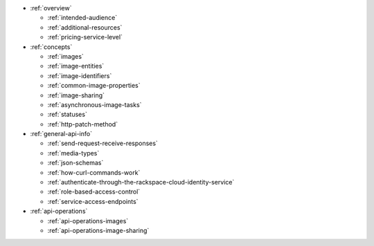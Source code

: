 * :ref:`overview`

  * :ref:`intended-audience`
  * :ref:`additional-resources`
  * :ref:`pricing-service-level`

* :ref:`concepts`

  * :ref:`images`
  * :ref:`image-entities`
  * :ref:`image-identifiers`
  * :ref:`common-image-properties`
  * :ref:`image-sharing`
  * :ref:`asynchronous-image-tasks`
  * :ref:`statuses`
  * :ref:`http-patch-method`

* :ref:`general-api-info`

  * :ref:`send-request-receive-responses`
  * :ref:`media-types`
  * :ref:`json-schemas`
  * :ref:`how-curl-commands-work`
  * :ref:`authenticate-through-the-rackspace-cloud-identity-service`
  * :ref:`role-based-access-control`
  * :ref:`service-access-endpoints`

* :ref:`api-operations`

  * :ref:`api-operations-images`
  * :ref:`api-operations-image-sharing`

